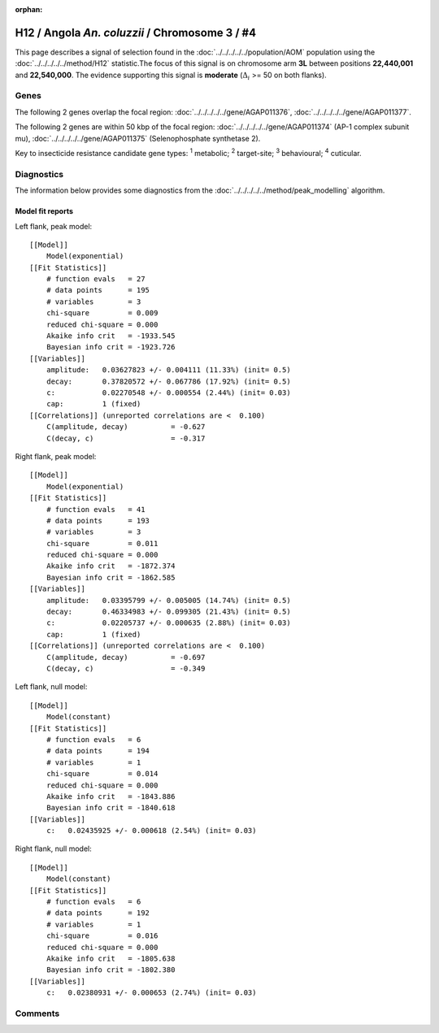 :orphan:




H12 / Angola *An. coluzzii* / Chromosome 3 / #4
===============================================

This page describes a signal of selection found in the
:doc:`../../../../../population/AOM` population using the
:doc:`../../../../../method/H12` statistic.The focus of this signal is on chromosome arm
**3L** between positions **22,440,001** and
**22,540,000**.
The evidence supporting this signal is
**moderate** (:math:`\Delta_{i}` >= 50 on both flanks).

.. raw:: html
    :file: peak_location.html

.. raw:: html

    <div class='bokeh-figure figure'><p class='caption'>
    <strong>Signal location</strong>. Blue markers
    show the values of the selection statistic.
    The dashed black line shows the fitted peak model. The shaded red area
    shows the focus of the selection signal. The shaded blue area shows
    the genomic region in linkage with the selection event. Use the
    mouse wheel or the controls at the top right of the plot to zoom in, and hover
    over genes to see gene names and descriptions.
    </p></div>

Genes
-----




The following 2 genes overlap the focal region: :doc:`../../../../../gene/AGAP011376`,  :doc:`../../../../../gene/AGAP011377`.




The following 2 genes are within 50 kbp of the focal
region: :doc:`../../../../../gene/AGAP011374` (AP-1 complex subunit mu),  :doc:`../../../../../gene/AGAP011375` (Selenophosphate synthetase 2).


Key to insecticide resistance candidate gene types: :sup:`1` metabolic;
:sup:`2` target-site; :sup:`3` behavioural; :sup:`4` cuticular.



Diagnostics
-----------

The information below provides some diagnostics from the
:doc:`../../../../../method/peak_modelling` algorithm.

.. raw:: html

    <div class="figure">
    <img src="../../../../../_static/data/signal/H12/AOM/3/4/peak_context.png"/>
    <p class="caption"><strong>Selection signal in context</strong>. @@TODO</p>
    </div>

.. raw:: html

    <div class="figure">
    <img src="../../../../../_static/data/signal/H12/AOM/3/4/peak_targetting.png"/>
    <p class="caption"><strong>Peak targetting</strong>. @@TODO</p>
    </div>

.. raw:: html

    <div class="figure">
    <img src="../../../../../_static/data/signal/H12/AOM/3/4/peak_fit.png"/>
    <p class="caption"><strong>Peak fitting diagnostics</strong>. @@TODO</p>
    </div>

Model fit reports
~~~~~~~~~~~~~~~~~

Left flank, peak model::

    [[Model]]
        Model(exponential)
    [[Fit Statistics]]
        # function evals   = 27
        # data points      = 195
        # variables        = 3
        chi-square         = 0.009
        reduced chi-square = 0.000
        Akaike info crit   = -1933.545
        Bayesian info crit = -1923.726
    [[Variables]]
        amplitude:   0.03627823 +/- 0.004111 (11.33%) (init= 0.5)
        decay:       0.37820572 +/- 0.067786 (17.92%) (init= 0.5)
        c:           0.02270548 +/- 0.000554 (2.44%) (init= 0.03)
        cap:         1 (fixed)
    [[Correlations]] (unreported correlations are <  0.100)
        C(amplitude, decay)          = -0.627 
        C(decay, c)                  = -0.317 


Right flank, peak model::

    [[Model]]
        Model(exponential)
    [[Fit Statistics]]
        # function evals   = 41
        # data points      = 193
        # variables        = 3
        chi-square         = 0.011
        reduced chi-square = 0.000
        Akaike info crit   = -1872.374
        Bayesian info crit = -1862.585
    [[Variables]]
        amplitude:   0.03395799 +/- 0.005005 (14.74%) (init= 0.5)
        decay:       0.46334983 +/- 0.099305 (21.43%) (init= 0.5)
        c:           0.02205737 +/- 0.000635 (2.88%) (init= 0.03)
        cap:         1 (fixed)
    [[Correlations]] (unreported correlations are <  0.100)
        C(amplitude, decay)          = -0.697 
        C(decay, c)                  = -0.349 


Left flank, null model::

    [[Model]]
        Model(constant)
    [[Fit Statistics]]
        # function evals   = 6
        # data points      = 194
        # variables        = 1
        chi-square         = 0.014
        reduced chi-square = 0.000
        Akaike info crit   = -1843.886
        Bayesian info crit = -1840.618
    [[Variables]]
        c:   0.02435925 +/- 0.000618 (2.54%) (init= 0.03)


Right flank, null model::

    [[Model]]
        Model(constant)
    [[Fit Statistics]]
        # function evals   = 6
        # data points      = 192
        # variables        = 1
        chi-square         = 0.016
        reduced chi-square = 0.000
        Akaike info crit   = -1805.638
        Bayesian info crit = -1802.380
    [[Variables]]
        c:   0.02380931 +/- 0.000653 (2.74%) (init= 0.03)


Comments
--------


.. raw:: html

    <div id="disqus_thread"></div>
    <script>
    
    (function() { // DON'T EDIT BELOW THIS LINE
    var d = document, s = d.createElement('script');
    s.src = 'https://agam-selection-atlas.disqus.com/embed.js';
    s.setAttribute('data-timestamp', +new Date());
    (d.head || d.body).appendChild(s);
    })();
    </script>
    <noscript>Please enable JavaScript to view the <a href="https://disqus.com/?ref_noscript">comments.</a></noscript>


